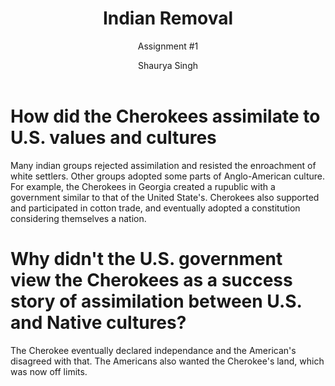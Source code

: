 #+title: Indian Removal
#+subtitle: Assignment #1
#+author: Shaurya Singh
#+startup: fold
#+options: toc:nil
#+latex_class: chameleon

* How did the Cherokees assimilate to U.S. values and cultures
Many indian groups rejected assimilation and resisted the enroachment of white
settlers. Other groups adopted some parts of Anglo-American culture. For
example, the Cherokees in Georgia created a rupublic with a government similar
to that of the United State's. Cherokees also supported and participated in
cotton trade, and eventually adopted a constitution considering themselves a
nation.


* Why didn't the U.S. government view the Cherokees as a success story of assimilation between U.S. and Native cultures?
The Cherokee eventually declared independance and the American's disagreed with
that. The Americans also wanted the Cherokee's land, which was now off limits.
